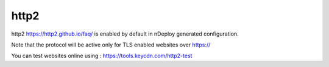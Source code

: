 http2
======

http2 https://http2.github.io/faq/ is enabled by default in nDeploy generated configuration.

Note that the protocol will be active only for TLS enabled websites over https://

You can test websites online using : https://tools.keycdn.com/http2-test



.. disqus::
